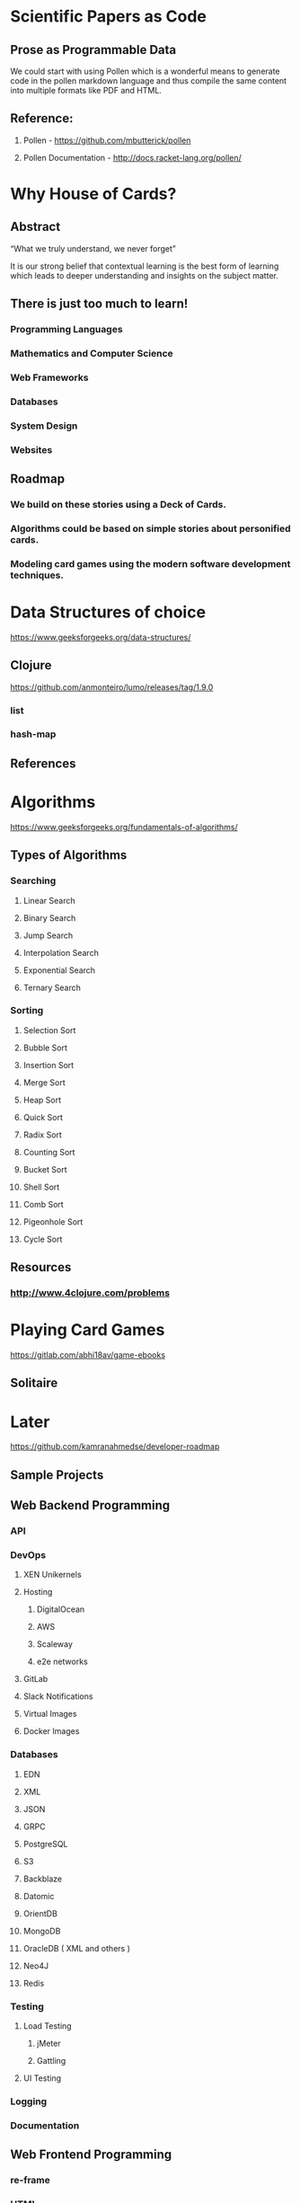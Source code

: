 * Scientific Papers as Code

** Prose as Programmable Data

We could start with using Pollen which is a wonderful means to generate code in the pollen markdown language and thus compile the same content into multiple formats like PDF and HTML.


** Reference:

1.	Pollen  - https://github.com/mbutterick/pollen

2.	Pollen Documentation - http://docs.racket-lang.org/pollen/

* Why House of Cards?

** Abstract

“What we truly understand, we never forget” 

It is our strong belief that contextual learning is the best form of learning which leads to deeper understanding and insights on the subject matter.


** There is just too much to learn!

*** Programming Languages

*** Mathematics and Computer Science

*** Web Frameworks 

*** Databases

*** System Design

*** Websites 


** Roadmap

*** We build on these stories using a Deck of Cards.

*** Algorithms could be based on simple stories about personified cards. 

*** Modeling card games using the modern software development techniques.
    



* Data Structures of choice
  https://www.geeksforgeeks.org/data-structures/
** Clojure  
https://github.com/anmonteiro/lumo/releases/tag/1.9.0
*** list
*** hash-map

** References 

* Algorithms
https://www.geeksforgeeks.org/fundamentals-of-algorithms/

** Types of Algorithms 
*** Searching 
**** Linear Search 
**** Binary Search 
**** Jump Search
**** Interpolation Search
**** Exponential Search
**** Ternary Search
*** Sorting
**** Selection Sort
**** Bubble Sort
**** Insertion Sort
**** Merge Sort
**** Heap Sort
**** Quick Sort
**** Radix Sort
**** Counting Sort
**** Bucket Sort
**** Shell Sort
**** Comb Sort
**** Pigeonhole Sort
**** Cycle Sort
** Resources
*** http://www.4clojure.com/problems

* Playing Card Games
https://gitlab.com/abhi18av/game-ebooks
** Solitaire



* Later 
https://github.com/kamranahmedse/developer-roadmap

** Sample Projects
** Web Backend Programming
*** API
*** DevOps
**** XEN Unikernels
**** Hosting
***** DigitalOcean
***** AWS
***** Scaleway
***** e2e networks
**** GitLab
**** Slack Notifications
**** Virtual Images
**** Docker Images
*** Databases
**** EDN 
**** XML
**** JSON
**** GRPC
**** PostgreSQL
**** S3
**** Backblaze
**** Datomic 
**** OrientDB
**** MongoDB
**** OracleDB  ( XML and others ) 
**** Neo4J
**** Redis
*** Testing 
**** Load Testing 
***** jMeter 
***** Gattling
**** UI Testing
*** Logging
*** Documentation
** Web Frontend Programming
*** re-frame 

*** HTML

*** CSS

** Full Stack Programming

*** fulcro 

** Mobile Application

*** re-natal

** Desktop Application

*** JavaFX

*** Electron

** Terminal Appilcations

** Distributed Systems and Processing
** Data Science 

** Machine Learning and Artificial Intelligence

** Architecture Design 
https://github.com/AlaaAttya/software-architect-roadmap
** Process Design

** User Experience Design ( UX ) 

** User Interface Design ( UI ) 

** Search Engine

** Web Crawler

